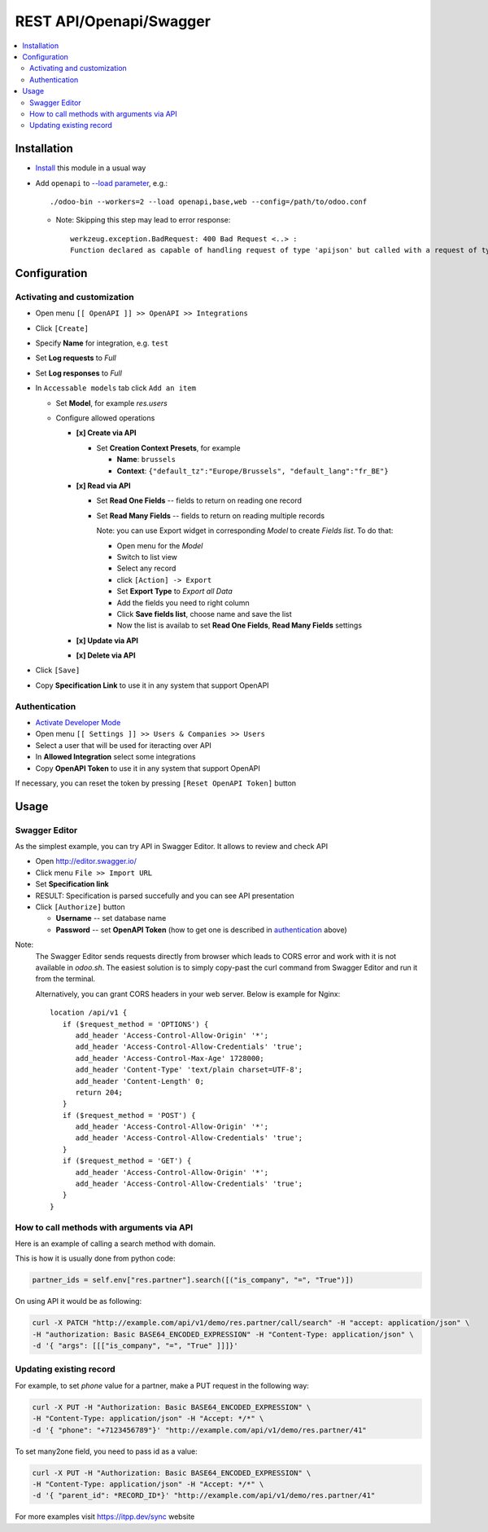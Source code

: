 ==========================
 REST API/Openapi/Swagger
==========================

.. contents::
   :local:

Installation
============

* `Install <https://odoo-development.readthedocs.io/en/latest/odoo/usage/install-module.html>`__ this module in a usual way
* Add ``openapi`` to `--load parameter <https://odoo-development.readthedocs.io/en/latest/admin/server_wide_modules.html>`__, e.g.::

    ./odoo-bin --workers=2 --load openapi,base,web --config=/path/to/odoo.conf

  + Note: Skipping this step may lead to error response::

      werkzeug.exception.BadRequest: 400 Bad Request <..> :
      Function declared as capable of handling request of type 'apijson' but called with a request of type 'json'

Configuration
=============

Activating and customization
----------------------------

* Open menu ``[[ OpenAPI ]] >> OpenAPI >> Integrations``
* Click ``[Create]``
* Specify **Name** for integration, e.g. ``test``
* Set **Log requests** to *Full*
* Set **Log responses** to *Full*
* In ``Accessable models`` tab click ``Add an item``

  * Set **Model**, for example *res.users*
  * Configure allowed operations

    * **[x] Create via API**

      * Set **Creation Context Presets**, for example

        * **Name**: ``brussels``
        * **Context**: ``{"default_tz":"Europe/Brussels", "default_lang":"fr_BE"}``

    * **[x] Read via API**

      * Set **Read One Fields** -- fields to return on reading one record
      * Set **Read Many Fields** -- fields to return on reading multiple records

        Note: you can use Export widget in corresponding *Model* to create *Fields list*. To do that:

        * Open menu for the *Model*
        * Switch to list view
        * Select any record
        * click ``[Action] -> Export``
        * Set **Export Type** to *Export all Data*
        * Add the fields you need to right column
        * Click **Save fields list**, choose name and save the list
        * Now the list is availab to set **Read One Fields**, **Read Many Fields** settings

    * **[x] Update via API**
    * **[x] Delete via API**

* Click ``[Save]``
* Copy **Specification Link** to use it in any system that support OpenAPI

Authentication
--------------

* `Activate Developer Mode <https://odoo-development.readthedocs.io/en/latest/odoo/usage/debug-mode.html>`__
* Open menu ``[[ Settings ]] >> Users & Companies >> Users``
* Select a user that will be used for iteracting over API
* In **Allowed Integration** select some integrations
* Copy **OpenAPI Token** to use it in any system that support OpenAPI

If necessary, you can reset the token by pressing ``[Reset OpenAPI Token]`` button

Usage
=====

Swagger Editor
--------------
As the simplest example, you can try API in Swagger Editor. It allows to review and check API

* Open http://editor.swagger.io/
* Click menu ``File >> Import URL``
* Set **Specification link**
* RESULT: Specification is parsed succefully and you can see API presentation
* Click ``[Authorize]`` button

  * **Username** -- set database name
  * **Password** -- set **OpenAPI Token** (how to get one is described in `authentication <#authentication>`__ above)

Note:
  The Swagger Editor sends requests directly from browser which leads to CORS error and work with it is not available in `odoo.sh`.
  The easiest solution is to simply copy-past the curl command from Swagger Editor and run it from the terminal.

  Alternatively, you can grant CORS headers in your web server. Below is example for Nginx::

    location /api/v1 {
       if ($request_method = 'OPTIONS') {
          add_header 'Access-Control-Allow-Origin' '*';
          add_header 'Access-Control-Allow-Credentials' 'true';
          add_header 'Access-Control-Max-Age' 1728000;
          add_header 'Content-Type' 'text/plain charset=UTF-8';
          add_header 'Content-Length' 0;
          return 204;
       }
       if ($request_method = 'POST') {
          add_header 'Access-Control-Allow-Origin' '*';
          add_header 'Access-Control-Allow-Credentials' 'true';
       }
       if ($request_method = 'GET') {
          add_header 'Access-Control-Allow-Origin' '*';
          add_header 'Access-Control-Allow-Credentials' 'true';
       }
    }

How to call methods with arguments via API
------------------------------------------

Here is an example of calling a search method with domain.

This is how it is usually done from python code:

.. code-block:: python

  partner_ids = self.env["res.partner"].search([("is_company", "=", "True")])

On using API it would be as following:

.. code-block:: bash

  curl -X PATCH "http://example.com/api/v1/demo/res.partner/call/search" -H "accept: application/json" \
  -H "authorization: Basic BASE64_ENCODED_EXPRESSION" -H "Content-Type: application/json" \
  -d '{ "args": [[["is_company", "=", "True" ]]]}'


Updating existing record
-----------------------------

For example, to set *phone* value for a partner, make a PUT request in the following way:

.. code-block:: bash

  curl -X PUT -H "Authorization: Basic BASE64_ENCODED_EXPRESSION" \
  -H "Content-Type: application/json" -H "Accept: */*" \
  -d '{ "phone": "+7123456789"}' "http://example.com/api/v1/demo/res.partner/41"

To set many2one field, you need to pass id as a value:

.. code-block:: bash

  curl -X PUT -H "Authorization: Basic BASE64_ENCODED_EXPRESSION" \
  -H "Content-Type: application/json" -H "Accept: */*" \
  -d '{ "parent_id": *RECORD_ID*}' "http://example.com/api/v1/demo/res.partner/41"

For more examples visit https://itpp.dev/sync website
